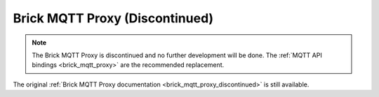 
.. _brick_mqtt_proxy:

Brick MQTT Proxy (Discontinued)
===============================

.. note::
 The Brick MQTT Proxy is discontinued and no further development will be done.
 The :ref:`MQTT API bindings <brick_mqtt_proxy>` are the recommended replacement.

The original :ref:`Brick MQTT Proxy documentation <brick_mqtt_proxy_discontinued>`
is still available.
